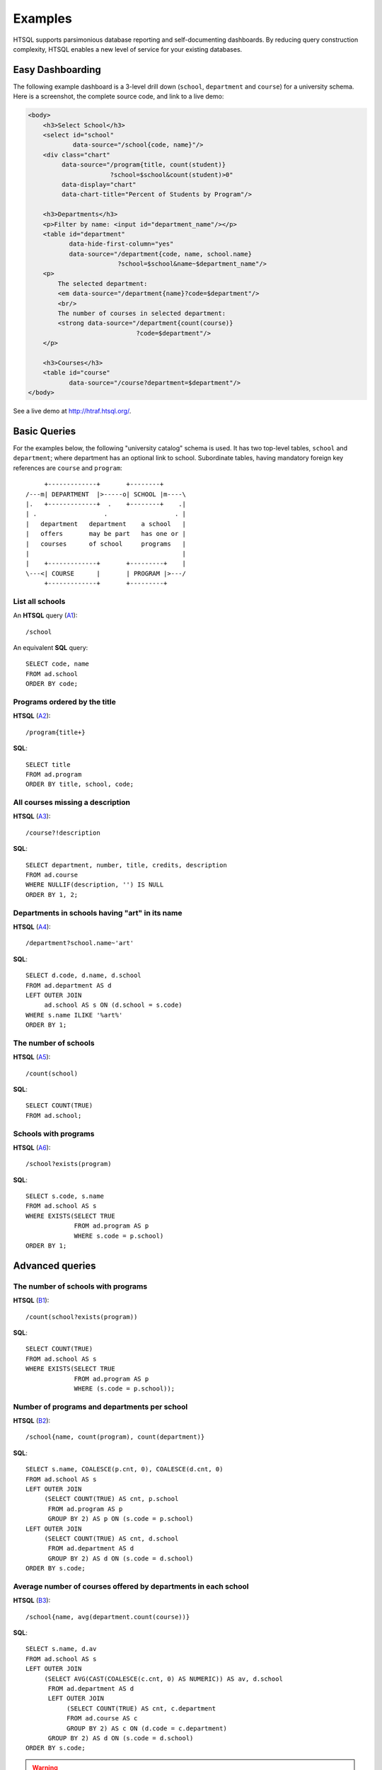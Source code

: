 ============
  Examples
============

HTSQL supports parsimonious database reporting and self-documenting
dashboards.  By reducing query construction complexity, HTSQL enables a
new level of service for your existing databases. 

Easy Dashboarding
=================

The following example dashboard is a 3-level drill down (``school``,
``department`` and ``course``) for a university schema. Here is a
screenshot, the complete source code, and link to a live demo:

.. image:: htraf-screenshot.png
   :alt: The HTRAF demo
   :align: right
   :target: http://htraf.htsql.org/

.. code-block:: html

    <body>
        <h3>Select School</h3>
        <select id="school"
                data-source="/school{code, name}"/>
        <div class="chart"
             data-source="/program{title, count(student)}
                          ?school=$school&count(student)>0" 
             data-display="chart"
             data-chart-title="Percent of Students by Program"/>

        <h3>Departments</h3>
        <p>Filter by name: <input id="department_name"/></p>
        <table id="department"
               data-hide-first-column="yes" 
               data-source="/department{code, name, school.name}
                            ?school=$school&name~$department_name"/>
        <p>
            The selected department: 
            <em data-source="/department{name}?code=$department"/>
            <br/>
            The number of courses in selected department:
            <strong data-source="/department{count(course)}
                                 ?code=$department"/>
        </p>

        <h3>Courses</h3>
        <table id="course" 
               data-source="/course?department=$department"/>
    </body>

See a live demo at http://htraf.htsql.org/.

Basic Queries
=============

For the examples below, the following "university catalog" schema is
used.  It has two top-level tables, ``school`` and ``department``; where
department has an optional link to school.  Subordinate tables, having
mandatory foreign key references are ``course`` and ``program``::

         +-------------+       +--------+
    /---m| DEPARTMENT  |>-----o| SCHOOL |m----\
    |.   +-------------+  .    +--------+    .|
    | .                  .                  . |
    |   department   department    a school   |
    |   offers       may be part   has one or |
    |   courses      of school     programs   |
    |                                         |
    |    +-------------+       +---------+    |
    \---<| COURSE      |       | PROGRAM |>---/
         +-------------+       +---------+

List all schools
----------------

An **HTSQL** query (A1_)::

    /school

An equivalent **SQL** query::

    SELECT code, name
    FROM ad.school
    ORDER BY code;

.. _A1: http://demo.htsql.org/school


Programs ordered by the title
-----------------------------

**HTSQL** (A2_)::

    /program{title+}

**SQL**::

    SELECT title
    FROM ad.program
    ORDER BY title, school, code;

.. _A2: http://demo.htsql.org/program{title+}


All courses missing a description
---------------------------------

**HTSQL** (A3_)::

    /course?!description

**SQL**::

    SELECT department, number, title, credits, description
    FROM ad.course
    WHERE NULLIF(description, '') IS NULL
    ORDER BY 1, 2;

.. _A3: http://demo.htsql.org/course?!description


Departments in schools having "art" in its name
-----------------------------------------------

**HTSQL** (A4_)::

    /department?school.name~'art'

**SQL**::

    SELECT d.code, d.name, d.school
    FROM ad.department AS d
    LEFT OUTER JOIN
         ad.school AS s ON (d.school = s.code)
    WHERE s.name ILIKE '%art%'
    ORDER BY 1;

.. _A4: http://demo.htsql.org/department?school.name~'art'


The number of schools
---------------------

**HTSQL** (A5_)::

    /count(school)

**SQL**::

    SELECT COUNT(TRUE)
    FROM ad.school;

.. _A5: http://demo.htsql.org/count(school)


Schools with programs
---------------------

**HTSQL** (A6_)::

    /school?exists(program)

**SQL**::

    SELECT s.code, s.name
    FROM ad.school AS s
    WHERE EXISTS(SELECT TRUE
                 FROM ad.program AS p
                 WHERE s.code = p.school)
    ORDER BY 1;

.. _A6: http://demo.htsql.org/school?exists(program)


Advanced queries
================


The number of schools with programs
-----------------------------------

**HTSQL** (B1_)::

    /count(school?exists(program))

**SQL**::

    SELECT COUNT(TRUE)
    FROM ad.school AS s
    WHERE EXISTS(SELECT TRUE
                 FROM ad.program AS p
                 WHERE (s.code = p.school));

.. _B1: http://demo.htsql.org/count(school?exists(program))


Number of programs and departments per school
---------------------------------------------

**HTSQL** (B2_)::

    /school{name, count(program), count(department)}

**SQL**::

    SELECT s.name, COALESCE(p.cnt, 0), COALESCE(d.cnt, 0)
    FROM ad.school AS s
    LEFT OUTER JOIN
         (SELECT COUNT(TRUE) AS cnt, p.school
          FROM ad.program AS p
          GROUP BY 2) AS p ON (s.code = p.school)
    LEFT OUTER JOIN
         (SELECT COUNT(TRUE) AS cnt, d.school
          FROM ad.department AS d
          GROUP BY 2) AS d ON (s.code = d.school)
    ORDER BY s.code;

.. _B2: http://demo.htsql.org/school{name,count(program),count(department)}


Average number of courses offered by departments in each school
---------------------------------------------------------------

**HTSQL** (B3_)::

    /school{name, avg(department.count(course))}

**SQL**::

    SELECT s.name, d.av
    FROM ad.school AS s
    LEFT OUTER JOIN
         (SELECT AVG(CAST(COALESCE(c.cnt, 0) AS NUMERIC)) AS av, d.school
          FROM ad.department AS d
          LEFT OUTER JOIN
               (SELECT COUNT(TRUE) AS cnt, c.department
               FROM ad.course AS c
               GROUP BY 2) AS c ON (d.code = c.department)
          GROUP BY 2) AS d ON (s.code = d.school)
    ORDER BY s.code;

.. _B3: http://demo.htsql.org/school{name,avg(department.count(course))}


.. warning::

   The following examples do not work in 2.0; will be available in 2.1+.


*Programs and departments in each school*
-----------------------------------------

**HTSQL** (C1_, using 1.0, different syntax)::

    /school{name, /program{title}, /department{name}}

This query produces a *tree* output::

    [
     ["School of Art and Design",
      ["Post Baccalaureate in Art History", ...],
      ["Art History", "Studio Art"]],
     ["School of Business",
      ["Graduate Certificate in Accounting", ...],
      ["Accounting", "Capital Markets", "Corporate Finance"]],
     ...
    ]

You need at least 3 **SQL** statements to produce the same result::

    SELECT name, code
    FROM ad.school
    ORDER BY code;

    SELECT s.code, p.title
    FROM ad.school AS s
    INNER JOIN
         ad.program AS p ON (s.code = p.school)
    ORDER BY s.code, p.code;

    SELECT s.code, d.name
    FROM ad.school AS s
    INNER JOIN
         ad.department AS d ON (s.code = d.school)
    ORDER BY s.code, d.code;

.. _C1: http://demo.htsql.com/school{name}/(program{title};department{name})


*The number of programs per degree*
-----------------------------------

**HTSQL** (C2_, using 1.0)::

    /program{degree^, count()}

**SQL**::

    SELECT degree, COUNT(TRUE)
    FROM ad.program
    GROUP BY 1
    ORDER BY 1;

.. _C2: http://demo.htsql.com/program{degree^,count()}


*The number&list of schools and the top 2 departments by the number of programs*
--------------------------------------------------------------------------------

**HTSQL** (C3_, using 1.0, different syntax, w/o ``top()``)::

    /school{count(program)^, count(), /name, /department.top(2)}

**SQL**: *Ahhh!*

.. _C3: http://demo.htsql.com/school{count(program)^,count()}/({name};department)


For more examples, see `feature_tests`_, `function_tests`_ and read
:doc:`tutorial`.

.. _feature_tests:
    http://bitbucket.org/prometheus/htsql/src/tip/test/input/schema.yaml

.. _function_tests:
    http://bitbucket.org/prometheus/htsql/src/tip/test/input/library.yaml


